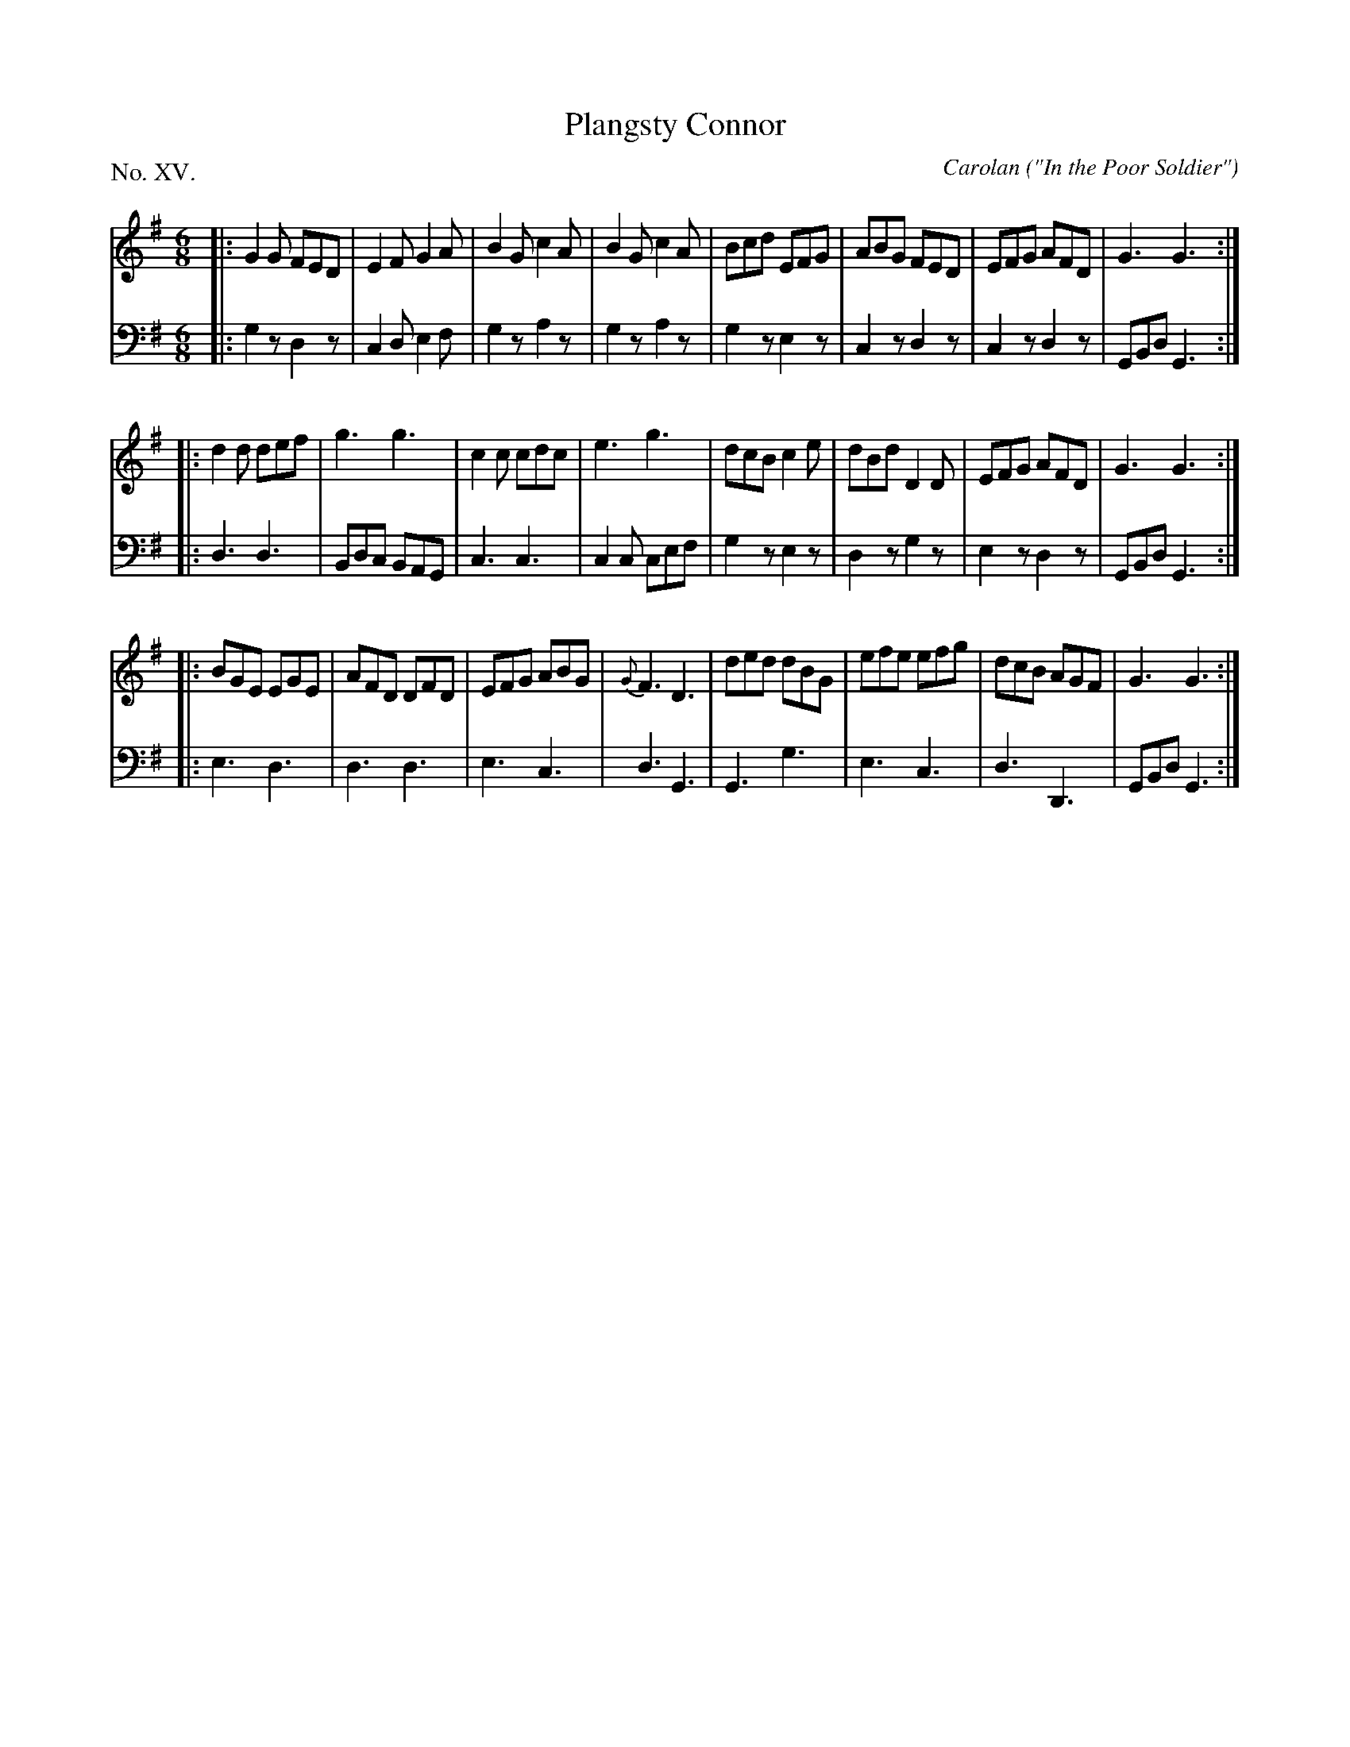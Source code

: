 X: 15
T: Plangsty Connor
C: Carolan
O: "In the Poor Soldier"
%R: jig
B: "The Hibernian Muse" p.10 #1
F: http://imslp.org/wiki/The_Hibernian_Muse_%28Various%29
Z: 2015 John Chambers <jc:trillian.mit.edu>
P: No. XV.
M: 6/8
L: 1/8
K: G
% - - - - - - - - - - - - - - - - - - - - - - - - - - - - -
V: 1
|:\
G2G FED | E2F G2A | B2G c2A | B2G c2A |\
Bcd EFG | ABG FED | EFG AFD | G3  G3 :|
|:\
d2d def | g3 g3 | c2c cdc | e3 g3 |\
dcB c2e | dBd D2D | EFG AFD | G3 G3 :|
|:\
BGE EGE | AFD DFD | EFG ABG | {G}F3 D3 |\
ded dBG | efe efg | dcB AGF | G3 G3 :|
% - - - - - - - - - - - - - - - - - - - - - - - - - - - - -
V: 2 clef=bass middle=d
|:\
g2z d2z | c2d e2f | g2z a2z | g2z a2z |\
g2z e2z | c2z d2z | c2z d2z | GBd G3 :|
|:\
d3 d3 | Bdc BAG | c3 c3 | c2c cef |\
g2z e2z | d2z g2z | e2z d2z | GBd G3 :|
|:\
e3 d3 | d3 d3 | e3 c3 | d3 G3 |\
G3 g3 | e3 c3 | d3 D3 | GBd G3 :|
